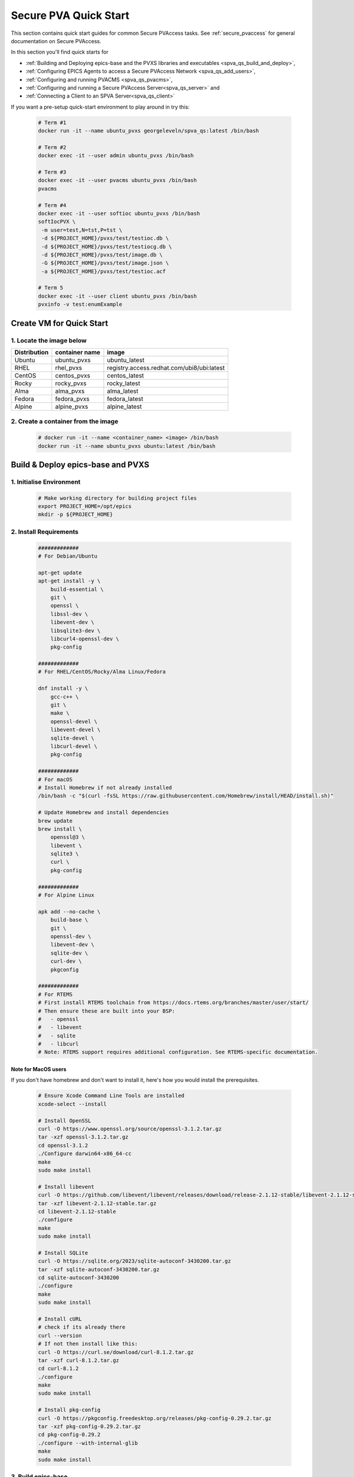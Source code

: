 .. _quick_start:

Secure PVA Quick Start
======================

This section contains quick start guides for common Secure PVAccess
tasks. See :ref:`secure_pvaccess` for general documentation on Secure PVAccess.

In this section you'll find quick starts for

- :ref:`Building and Deploying epics-base and the PVXS libraries and executables <spva_qs_build_and_deploy>`,
- :ref:`Configuring EPICS Agents to access a Secure PVAccess Network <spva_qs_add_users>`,
- :ref:`Configuring and running PVACMS <spva_qs_pvacms>`,
- :ref:`Configuring and running a Secure PVAccess Server<spva_qs_server>` and
- :ref:`Connecting a Client to an SPVA Server<spva_qs_client>`

If you want a pre-setup quick-start environment to play around in try this:

    .. code-block:: sh

        # Term #1
        docker run -it --name ubuntu_pvxs georgeleveln/spva_qs:latest /bin/bash

        # Term #2
        docker exec -it --user admin ubuntu_pvxs /bin/bash

        # Term #3
        docker exec -it --user pvacms ubuntu_pvxs /bin/bash
        pvacms

        # Term #4
        docker exec -it --user softioc ubuntu_pvxs /bin/bash
        softIocPVX \
         -m user=test,N=tst,P=tst \
         -d ${PROJECT_HOME}/pvxs/test/testioc.db \
         -d ${PROJECT_HOME}/pvxs/test/testiocg.db \
         -d ${PROJECT_HOME}/pvxs/test/image.db \
         -G ${PROJECT_HOME}/pvxs/test/image.json \
         -a ${PROJECT_HOME}/pvxs/test/testioc.acf

        # Term 5
        docker exec -it --user client ubuntu_pvxs /bin/bash
        pvxinfo -v test:enumExample


Create VM for Quick Start
-------------------------

1. Locate the image below
^^^^^^^^^^^^^^^^^^^^^^^^^^

+--------------+----------------+--------------------------------------------+
| Distribution | container name | image                                      |
+==============+================+============================================+
| Ubuntu       | ubuntu_pvxs    | ubuntu_latest                              |
+--------------+----------------+--------------------------------------------+
| RHEL         | rhel_pvxs      | registry.access.redhat.com/ubi8/ubi:latest |
+--------------+----------------+--------------------------------------------+
| CentOS       | centos_pvxs    | centos_latest                              |
+--------------+----------------+--------------------------------------------+
| Rocky        | rocky_pvxs     | rocky_latest                               |
+--------------+----------------+--------------------------------------------+
| Alma         | alma_pvxs      | alma_latest                                |
+--------------+----------------+--------------------------------------------+
| Fedora       | fedora_pvxs    | fedora_latest                              |
+--------------+----------------+--------------------------------------------+
| Alpine       | alpine_pvxs    | alpine_latest                              |
+--------------+----------------+--------------------------------------------+


2. Create a container from the image
^^^^^^^^^^^^^^^^^^^^^^^^^^^^^^^^^^^^

    .. code-block:: sh

        # docker run -it --name <container_name> <image> /bin/bash
        docker run -it --name ubuntu_pvxs ubuntu:latest /bin/bash


.. _spva_qs_build_and_deploy:

Build & Deploy epics-base and PVXS
----------------------------------


1. Initialise Environment
^^^^^^^^^^^^^^^^^^^^^^^^^

    .. code-block:: sh

        # Make working directory for building project files
        export PROJECT_HOME=/opt/epics
        mkdir -p ${PROJECT_HOME}


2. Install Requirements
^^^^^^^^^^^^^^^^^^^^^^^

    .. code-block:: sh

        #############
        # For Debian/Ubuntu

        apt-get update
        apt-get install -y \
            build-essential \
            git \
            openssl \
            libssl-dev \
            libevent-dev \
            libsqlite3-dev \
            libcurl4-openssl-dev \
            pkg-config

        #############
        # For RHEL/CentOS/Rocky/Alma Linux/Fedora

        dnf install -y \
            gcc-c++ \
            git \
            make \
            openssl-devel \
            libevent-devel \
            sqlite-devel \
            libcurl-devel \
            pkg-config

        #############
        # For macOS
        # Install Homebrew if not already installed
        /bin/bash -c "$(curl -fsSL https://raw.githubusercontent.com/Homebrew/install/HEAD/install.sh)"

        # Update Homebrew and install dependencies
        brew update
        brew install \
            openssl@3 \
            libevent \
            sqlite3 \
            curl \
            pkg-config

        #############
        # For Alpine Linux

        apk add --no-cache \
            build-base \
            git \
            openssl-dev \
            libevent-dev \
            sqlite-dev \
            curl-dev \
            pkgconfig

        #############
        # For RTEMS
        # First install RTEMS toolchain from https://docs.rtems.org/branches/master/user/start/
        # Then ensure these are built into your BSP:
        #   - openssl
        #   - libevent
        #   - sqlite
        #   - libcurl
        # Note: RTEMS support requires additional configuration. See RTEMS-specific documentation.


Note for MacOS users
~~~~~~~~~~~~~~~~~~~~

If you don't have homebrew and don't want to install it, here's how you would install the prerequisites.

    .. code-block:: sh

        # Ensure Xcode Command Line Tools are installed
        xcode-select --install

        # Install OpenSSL
        curl -O https://www.openssl.org/source/openssl-3.1.2.tar.gz
        tar -xzf openssl-3.1.2.tar.gz
        cd openssl-3.1.2
        ./Configure darwin64-x86_64-cc
        make
        sudo make install

        # Install libevent
        curl -O https://github.com/libevent/libevent/releases/download/release-2.1.12-stable/libevent-2.1.12-stable.tar.gz
        tar -xzf libevent-2.1.12-stable.tar.gz
        cd libevent-2.1.12-stable
        ./configure
        make
        sudo make install

        # Install SQLite
        curl -O https://sqlite.org/2023/sqlite-autoconf-3430200.tar.gz
        tar -xzf sqlite-autoconf-3430200.tar.gz
        cd sqlite-autoconf-3430200
        ./configure
        make
        sudo make install

        # Install cURL
        # check if its already there
        curl --version
        # If not then install like this:
        curl -O https://curl.se/download/curl-8.1.2.tar.gz
        tar -xzf curl-8.1.2.tar.gz
        cd curl-8.1.2
        ./configure
        make
        sudo make install

        # Install pkg-config
        curl -O https://pkgconfig.freedesktop.org/releases/pkg-config-0.29.2.tar.gz
        tar -xzf pkg-config-0.29.2.tar.gz
        cd pkg-config-0.29.2
        ./configure --with-internal-glib
        make
        sudo make install


3. Build epics-base
^^^^^^^^^^^^^^^^^^^

    .. code-block:: sh

        cd ${PROJECT_HOME}
        git clone --branch 7.0-method_and_authority https://github.com/george-mcintyre/epics-base.git
        cd epics-base

        make -j10 all
        cd ${PROJECT_HOME}

4. Configure PVXS Build
^^^^^^^^^^^^^^^^^^^^^^^

    .. code-block:: sh

        cd ${PROJECT_HOME}
        cat >> RELEASE.local <<EOF
        EPICS_BASE = \$(TOP)/../epics-base
        EOF

        # Optional: To enable appropriate site authentication mechanisms.
        # Note: `authnstd` is always available.

        # cat >> CONFIG_SITE.local <<EOF
        # PVXS_ENABLE_KRB_AUTH = YES
        # PVXS_ENABLE_JWT_AUTH = YES
        # PVXS_ENABLE_LDAP_AUTH = YES
        #EOF

5. Build PVXS
^^^^^^^^^^^^^

    .. code-block:: sh

        cd ${PROJECT_HOME}
        git clone --recursive  --branch tls https://github.com/george-mcintyre/pvxs.git
        cd pvxs

        # Build PVXS

        make -j10 all
        cd ${PROJECT_HOME}


.. _spva_qs_add_users:


Configure EPICS Agents
-----------------------

This section shows you what basic configuration you'll need for each type of EPICS agent.
Look at the environment variable settings and the file locations referenced by
this configuration to understand how to configure EPICS agents in
your environment.


1. Add a PVACMS EPICS Agent
^^^^^^^^^^^^^^^^^^^^^^^^^^^^

    .. code-block:: sh


        # Add user and when prompted use "PVACMS Server" as Full Name
        adduser pvacms


    .. code-block:: sh


        # Set up environment for a PVACMS server
        su - pvacms


    .. code-block:: sh

        cat >> ~/.bashrc <<EOF

        export XDG_DATA_HOME=\${XDG_DATA_HOME-~/.local/share}
        export XDG_CONFIG_HOME=\${XDG_CONFIG_HOME-~/.config}
        export PROJECT_HOME=/opt/epics

        #### [optional] Set path and name of the CA database file (default: ./certs.db)
        # Environment: EPICS_PVACMS_DB
        # Default    : \${XDG_DATA_HOME}/pva/1.3/certs.db
        # export EPICS_PVACMS_DB=\${XDG_DATA_HOME}/pva/1.3/certs.db

        #### SETUP CA KEYCHAIN FILE
        # Place your CA's certificate and key in this file if you have one
        # otherwise the CA certificate will be created by PVACMS
        # Environment: EPICS_CA_TLS_KEYCHAIN
        # Default    : \${XDG_CONFIG_HOME}/pva/1.3/ca.p12
        # export EPICS_CA_TLS_KEYCHAIN=\${XDG_CONFIG_HOME}/pva/1.3/ca.p12

        # Specify the name of your CA
        # Environment: EPICS_CA_NAME, EPICS_CA_ORGANIZATION, EPICS_CA_ORGANIZATIONAL_UNIT
        # Default    : CN=EPICS Root CA, O=ca.epics.org, OU=EPICS Certificate Authority,
        # export EPICS_CA_NAME="EPICS Root CA"
        # export EPICS_CA_ORGANIZATION="ca.epics.org"
        # export EPICS_CA_ORGANIZATIONAL_UNIT="EPICS Certificate Authority"

        #### SETUP PVACMS KEYCHAIN FILE
        # Environment: EPICS_PVACMS_TLS_KEYCHAIN
        # Default    : \${XDG_CONFIG_HOME}/pva/1.3/pvacms.p12
        # export EPICS_PVACMS_TLS_KEYCHAIN=\${XDG_CONFIG_HOME}/pva/1.3/pvacms.p12

        # Configure ADMIN user client certificate (will be created for you)
        # This file will be copied to the admin user
        # Environment: EPICS_ADMIN_TLS_KEYCHAIN
        # Default    : \${XDG_CONFIG_HOME}/pva/1.3/admin.p12
        # export EPICS_ADMIN_TLS_KEYCHAIN=\${XDG_CONFIG_HOME}/pva/1.3/admin.p12

        # Configure PVACMS ADMIN user access control file
        # Environment: EPICS_PVACMS_ACF
        # Default    : \${XDG_CONFIG_HOME}/pva/1.3/pvacms.acf
        # export EPICS_PVACMS_ACF=\${XDG_CONFIG_HOME}/pva/1.3/pvacms.acf

        # set path
        export PATH="\$(echo \${PROJECT_HOME}/pvxs/bin/*):$PATH"

        cd ~
        EOF

        exit


2. Add a PVACMS Administrator EPICS agent
^^^^^^^^^^^^^^^^^^^^^^^^^^^^^^^^^^^^^^^^^^

    .. code-block:: sh

        # Add user and when prompted use "ADMIN User" as Full Name
        adduser admin


    .. code-block:: sh

        # Set up environment for pvacms server
        su - admin


    .. code-block:: sh

        cat >> ~/.bashrc <<EOF

        export XDG_DATA_HOME=\${XDG_DATA_HOME-~/.local/share}
        export XDG_CONFIG_HOME=\${XDG_CONFIG_HOME-~/.config}
        export PROJECT_HOME=/opt/epics

        #### SETUP ADMIN KEYCHAIN FILE (will be copied from PVACMS)
        # Environment: EPICS_PVA_TLS_KEYCHAIN
        # Default    : \${XDG_CONFIG_HOME}/pva/1.3/client.p12
        # export EPICS_PVA_TLS_KEYCHAIN=\${XDG_CONFIG_HOME}/pva/1.3/client.p12

        # set path
        export PATH="\$(echo \${PROJECT_HOME}/pvxs/bin/*):$PATH"

        cd ~
        EOF

        exit

3. Add a Secure EPICS Server Agent - SoftIOC
^^^^^^^^^^^^^^^^^^^^^^^^^^^^^^^^^^^^^^^^^^^^

    .. code-block:: sh

        # Add user and when prompted use "SOFTIOC Server" as Full Name
        adduser softioc


    .. code-block:: sh

        # Set up environment for pvacms server
        su - softioc


    .. code-block:: sh

        cat >> ~/.bashrc <<EOF

        export XDG_DATA_HOME=\${XDG_DATA_HOME-~/.local/share}
        export XDG_CONFIG_HOME=\${XDG_CONFIG_HOME-~/.config}
        export PROJECT_HOME=/opt/epics

        #### SETUP SOFTIOC KEYCHAIN FILE
        # Environment: EPICS_PVAS_TLS_KEYCHAIN
        # Default    : \${XDG_CONFIG_HOME}/pva/1.3/server.p12
        export EPICS_PVAS_TLS_KEYCHAIN=\${XDG_CONFIG_HOME}/pva/1.3/server.p12

        # set path
        export PATH="\$(echo \${PROJECT_HOME}/pvxs/bin/*):$PATH"

        cd ~
        EOF

        exit

4. Add a Secure EPICS Client agent
^^^^^^^^^^^^^^^^^^^^^^^^^^^^^^^^^^

    .. code-block:: sh

        # Add user and when prompted use "SPVA Client" as Full Name
        adduser client


    .. code-block:: sh

        # Set up environment for pvacms server
        su - client

    .. code-block:: sh

        cat >> ~/.bashrc <<EOF

        export XDG_DATA_HOME=\${XDG_DATA_HOME-~/.local/share}
        export XDG_CONFIG_HOME=\${XDG_CONFIG_HOME-~/.config}
        export PROJECT_HOME=/opt/epics

        #### SETUP SPVA Client KEYCHAIN FILE
        # Environment: EPICS_PVA_TLS_KEYCHAIN
        # Default    : \${XDG_CONFIG_HOME}/pva/1.3/client.p12
        export EPICS_PVA_TLS_KEYCHAIN=\${XDG_CONFIG_HOME}/pva/1.3/client.p12

        # set path
        export PATH="\$(echo \${PROJECT_HOME}/pvxs/bin/*):$PATH"

        cd ~
        EOF

        exit


.. _spva_qs_pvacms:

Running PVACMS
---------------

1. Login as pvacms in a new shell
^^^^^^^^^^^^^^^^^^^^^^^^^^^^^^^^^

    .. code-block:: sh

        # If you're using docker
        docker exec -it --user pvacms ubuntu_pvxs /bin/bash


2. Running PVACMS and sharing its ADMIN certificate
^^^^^^^^^^^^^^^^^^^^^^^^^^^^^^^^^^^^^^^^^^^^^^^^^^^

    .. code-block:: sh

        #### RUN PVACMS
        #
        # 1. Create root CA
        #   - creates root CA if does not exist,
        #   - at location specified by EPICS_CA_TLS_KEYCHAIN or ${XDG_CONFIG_HOME}/pva/1.3/ca.p12,
        #   - with CN specified by EPICS_CA_NAME
        #   - with  O specified by EPICS_CA_ORGANIZATION
        #   - with OU specified by EPICS_CA_ORGANIZATIONAL_UNIT
        #
        # 2. Create the PVACMS server certificate
        #   - creates server certificate if does not exist,
        #   - at location specified by EPICS_PVACMS_TLS_KEYCHAIN or ${XDG_CONFIG_HOME}/pva/1.3/pvacms.p12,
        #
        # 3. Create PVACMS certificate database
        #   - creates database if does not exist
        #   - at location pointed to by EPICS_PVACMS_DB or ${XDG_DATA_HOME}/pva/1.3/certs.db
        #
        # 4. Create the default ACF file that controls permissions for the PVACMS service
        #   - creates default ACF (or yaml) file
        #   - at location pointed to by EPICS_PVACMS_ACF or ${XDG_CONFIG_HOME}/pva/1.3/pvacms.acf
        #
        # 5. Create the default admin client certificate that can be used to access PVACMS admin functions like REVOKE and APPROVE
        #   - creates default admin client certificate
        #   - at location specified by EPICS_ADMIN_TLS_KEYCHAIN or ${XDG_CONFIG_HOME}/pva/1.3/admin.p12,
        #
        # 6. Start PVACMS service with verbose logging

        pvacms

        ...

        Certificate DB created  : /home/pvacms/.local/share/pva/1.3/certs.db
        Keychain file created   : /home/pvacms/.config/pva/1.3/ca.p12
        Created Default ACF file: /home/pvacms/.config/pva/1.3/pvacms.acf
        Keychain file created   : /home/pvacms/.config/pva/1.3/admin.p12
        Keychain file created   : /home/pvacms/.config/pva/1.3/pvacms.p12
        PVACMS [6caf749c] Service Running

Note the ``6caf749c`` is the issuer ID which is comprised of the first 8 characters
of the hex Subject Key Identifier of the CA certificate.

Leave this PVACMS service running while running SoftIOC and SPVA client below.

3. Copy Admin Certificate to Admin user
^^^^^^^^^^^^^^^^^^^^^^^^^^^^^^^^^^^^^^^^

In the root shell (not PVACMS shell)

    .. code-block:: sh

        mkdir -p ~admin/.config/pva/1.3
        cp -pr ~pvacms/.config/pva/1.3/admin.p12 ~admin/.config/pva/1.3/client.p12
        chown admin ~admin/.config/pva/1.3/client.p12
        chmod 400 ~admin/.config/pva/1.3/client.p12


.. _spva_qs_server:

Secure PVAccess SoftIOC Server
-------------------------------

1. Login as softioc in a new shell
^^^^^^^^^^^^^^^^^^^^^^^^^^^^^^^^^^

    .. code-block:: sh

        # If you're using docker
        docker exec -it --user softioc ubuntu_pvxs /bin/bash


2. Create Certificate
^^^^^^^^^^^^^^^^^^^^^^^^^^

    .. code-block:: sh

        #### 1. Create a new server private key and certificate at location specified by EPICS_PVAS_TLS_KEYCHAIN

        authnstd -u server \
          -N "IOC1" \
          -O "KLI:LI01:10" \
          -o "FACET"

        ...

        Keychain file created   : /home/softioc/.config/pva/1.3/server.p12
        Certificate identifier  : 6caf749c:853259638908858244

        ...

Note the certificate ID ``6caf749c:853259638908858244`` (<issuer_id>:<serial_number>).
You will need this ID to carry out operations on this certificate including APPROVING it.

3. Verify that certificate is created pending approval
^^^^^^^^^^^^^^^^^^^^^^^^^^^^^^^^^^^^^^^^^^^^^^^^^^^^^^

    .. code-block:: sh

        #### 1. Get the current status of a certificate

        pvxcert <issuer_id>:<serial_number>


4. Approve certificate
^^^^^^^^^^^^^^^^^^^^^^^^^^


    .. code-block:: sh

        #### 1. Login as admin in a new shell
        docker exec -it --user admin ubuntu_pvxs /bin/bash

        #### 2. Approve the certificate
        pvxcert --approve <issuer_id>:<serial_number>


5. Check the certificate status has changed
^^^^^^^^^^^^^^^^^^^^^^^^^^^^^^^^^^^^^^^^^^^

    .. code-block:: sh

        #### 1. Back in softIOC shell, get the current status of a certificate

        pvxcert <issuer_id>:<serial_number>


6. Run an SPVA Service
^^^^^^^^^^^^^^^^^^^^^^^^^^

    .. code-block:: sh

        softIocPVX \
            -m user=test,N=tst,P=tst \
            -d ${PROJECT_HOME}/pvxs/test/testioc.db \
            -d ${PROJECT_HOME}/pvxs/test/testiocg.db \
            -d ${PROJECT_HOME}/pvxs/test/image.db \
            -G ${PROJECT_HOME}/pvxs/test/image.json \
            -a ${PROJECT_HOME}/pvxs/test/testioc.acf


.. _spva_qs_client:

SPVA Client
---------------

1. Login as client in a new shell
^^^^^^^^^^^^^^^^^^^^^^^^^^^^^^^^^^

    .. code-block:: sh

        # If you're using docker
        docker exec -it --user client ubuntu_pvxs /bin/bash



2. Create Certificate
^^^^^^^^^^^^^^^^^^^^^^^^^^

    .. code-block:: sh

        #### 1. Create client key and certificate at location specified by EPICS_PVA_TLS_KEYCHAIN

        authnstd -u client \
          -N "greg" \
          -O "SLAC.STANFORD.EDU" \
          -o "Controls"


4. Approve certificate
^^^^^^^^^^^^^^^^^^^^^^^^^^


    .. code-block:: sh

        #### 1. Switch back to admin shell

        #### 2. Approve the certificate
        pvxcert --approve <issuer_id>:<serial_number>


4. Run an SPVA Client
^^^^^^^^^^^^^^^^^^^^^^^^^^

    .. code-block:: sh

        #### 1. Back in client shell, get a value from the SoftIOC

        pvxget -F tree test:structExample

        #### 2. Show that the configuration is using TLS
        pvxinfo -v test:enumExample

        #### 3. Show a connection without TLS
        env EPICS_PVA_TLS_KEYCHAIN= pvxinfo -v test:enumExample
